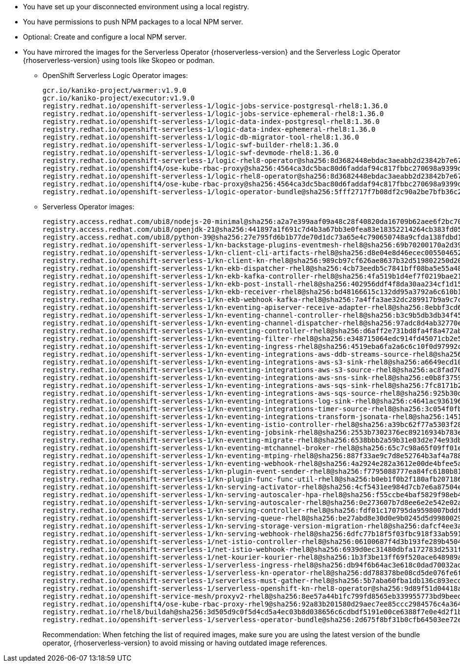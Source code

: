 * You have set up your disconnected environment using a local registry.

* You have permissions to push NPM packages to a local NPM server.

* Optional: Create and configure a local NPM server.

* You have mirrored the images for the Serverless Operator {rhoserverless-version} and the Serverless Logic Operator {rhoserverless-version} using tools like Skopeo or podman.
+
** OpenShift Serverless Logic Operator images:
+
[source,yaml]
----
gcr.io/kaniko-project/warmer:v1.9.0
gcr.io/kaniko-project/executor:v1.9.0
registry.redhat.io/openshift-serverless-1/logic-jobs-service-postgresql-rhel8:1.36.0
registry.redhat.io/openshift-serverless-1/logic-jobs-service-ephemeral-rhel8:1.36.0
registry.redhat.io/openshift-serverless-1/logic-data-index-postgresql-rhel8:1.36.0
registry.redhat.io/openshift-serverless-1/logic-data-index-ephemeral-rhel8:1.36.0
registry.redhat.io/openshift-serverless-1/logic-db-migrator-tool-rhel8:1.36.0
registry.redhat.io/openshift-serverless-1/logic-swf-builder-rhel8:1.36.0
registry.redhat.io/openshift-serverless-1/logic-swf-devmode-rhel8:1.36.0
registry.redhat.io/openshift-serverless-1/logic-rhel8-operator@sha256:8d3682448ebdac3aeabb2d23842b7e67a252b95f959c408af805037f9728fd3c
registry.redhat.io/openshift4/ose-kube-rbac-proxy@sha256:4564ca3dc5bac80d6faddaf94c817fbbc270698a9399d8a21ee1005d85ceda56
registry.redhat.io/openshift-serverless-1/logic-rhel8-operator@sha256:8d3682448ebdac3aeabb2d23842b7e67a252b95f959c408af805037f9728fd3c
registry.redhat.io/openshift4/ose-kube-rbac-proxy@sha256:4564ca3dc5bac80d6faddaf94c817fbbc270698a9399d8a21ee1005d85ceda56
registry.redhat.io/openshift-serverless-1/logic-operator-bundle@sha256:5fff2717f7b08df2c90a2be7bfb36c27e13be188d23546497ed9ce266f1c03f4
----
+
** Serverless Operator images:
+
[source,yaml]
----
registry.access.redhat.com/ubi8/nodejs-20-minimal@sha256:a2a7e399aaf09a48c28f40820da16709b62aee6f2bc703116b9345fab5830861
registry.access.redhat.com/ubi8/openjdk-21@sha256:441897a1f691c7d4b3a67bb3e0fea83e18352214264cb383fd057bbbd5ed863c
registry.access.redhat.com/ubi8/python-39@sha256:27e795fd6b1b77de70d1dc73a65e4c790650748a9cfda138fdbd194b3d6eea3d
registry.redhat.io/openshift-serverless-1/kn-backstage-plugins-eventmesh-rhel8@sha256:69b70200170a2d399ce143dca9aff5fede2d37a74040dc5ddf2206deadc9a33f
registry.redhat.io/openshift-serverless-1/kn-client-cli-artifacts-rhel8@sha256:d8e04e8d46ecec005504652b8cb4ead29452a6a89e47d568df0a24971240e9d9
registry.redhat.io/openshift-serverless-1/kn-client-kn-rhel8@sha256:989cb97cf626ae8637b32d519802250d208f466a5d6ff05d6bab105b978c976a
registry.redhat.io/openshift-serverless-1/kn-ekb-dispatcher-rhel8@sha256:4cb73eedb5c7841bff08ba5e55a48fde37ed9a0921fb88b381eaa7422fe2b00d
registry.redhat.io/openshift-serverless-1/kn-ekb-kafka-controller-rhel8@sha256:4fa519b1d4ef7f0219bae21febe73012ca261c12b3c08a9732088b7dfe37f65a
registry.redhat.io/openshift-serverless-1/kn-ekb-post-install-rhel8@sha256:402956ddf4f8da30aa234cf1d151b02f1bef29de604cad2441d65584117a3912
registry.redhat.io/openshift-serverless-1/kn-ekb-receiver-rhel8@sha256:bd48166615c132dd95a3792a6c610b1d977bad7c126a5532c47330ad3899e1ef
registry.redhat.io/openshift-serverless-1/kn-ekb-webhook-kafka-rhel8@sha256:7a4ffa3ae32dc289917b9a9c7c5ca251dc8586ba64719a126164656eecfeef14
registry.redhat.io/openshift-serverless-1/kn-eventing-apiserver-receive-adapter-rhel8@sha256:8ebbf3cd6a980896e03dc4818dede80856743c24a551d9c399f9b65c0816e2b3
registry.redhat.io/openshift-serverless-1/kn-eventing-channel-controller-rhel8@sha256:b3c9b5db3db34f454a86a81b87843934a5b8e5960cf1fa446650a35b7c2b1778
registry.redhat.io/openshift-serverless-1/kn-eventing-channel-dispatcher-rhel8@sha256:97adc8d4ab32770e00a2ae0096d45d9cd0c053a99292202bc24e6e9a60d92970
registry.redhat.io/openshift-serverless-1/kn-eventing-controller-rhel8@sha256:d6aff2e731bd8fa4f8a472ab2b6cb08103e0ba04ba353918484813864d89c082
registry.redhat.io/openshift-serverless-1/kn-eventing-filter-rhel8@sha256:e348715064edc914fd45071cb2e5e0e967bd26ce0542372a833a4ede78bf2822
registry.redhat.io/openshift-serverless-1/kn-eventing-ingress-rhel8@sha256:4519eba6fa2a6c6c10f0d97992c1e911ea1ce4cf00ac9025b9b334671b0d1e14
registry.redhat.io/openshift-serverless-1/kn-eventing-integrations-aws-ddb-streams-source-rhel8@sha256:6e2272266a877c42350c6e92bd9d97e407160de8bc29c1ab472786409548f69d
registry.redhat.io/openshift-serverless-1/kn-eventing-integrations-aws-s3-sink-rhel8@sha256:a6649ecd10ea7e3cca8d254a4a4a203d585cf1a485532fcb8f77053422ab0405
registry.redhat.io/openshift-serverless-1/kn-eventing-integrations-aws-s3-source-rhel8@sha256:ac8fad706d8e47118572a5c99f669b337962920498fd4c31796e2e707f8ff11e
registry.redhat.io/openshift-serverless-1/kn-eventing-integrations-aws-sns-sink-rhel8@sha256:e0b8f3759beb0a01314c3e6f9a165d286ac7e0e5ed9533df30209f873d3e8787
registry.redhat.io/openshift-serverless-1/kn-eventing-integrations-aws-sqs-sink-rhel8@sha256:7fc8171b21af336f5c512d0f484e363d0d32f6f11211621f572827cf71bf4cf6
registry.redhat.io/openshift-serverless-1/kn-eventing-integrations-aws-sqs-source-rhel8@sha256:925b30dbcc13075348fa35ad8e28abad88b1e632e45ff76bcd40dcacf1eaf5c1
registry.redhat.io/openshift-serverless-1/kn-eventing-integrations-log-sink-rhel8@sha256:c4641ac936196229a6dc035194799d24493eaa45cc3e0b21d79a9704860d2028
registry.redhat.io/openshift-serverless-1/kn-eventing-integrations-timer-source-rhel8@sha256:3c054f0fbbeb1428b8d88927d6b219bf5ba8c744434ebc4013351ad6494540a3
registry.redhat.io/openshift-serverless-1/kn-eventing-integrations-transform-jsonata-rhel8@sha256:1451bcf5004a32a6a183836ebf3f5c0af397da6c8d176a36bcc750c726e1f408
registry.redhat.io/openshift-serverless-1/kn-eventing-istio-controller-rhel8@sha256:a39bc62f77a5303f286e43bc8c47bb0452ad6f44228efc3e8d54798b5aaeb4d6
registry.redhat.io/openshift-serverless-1/kn-eventing-jobsink-rhel8@sha256:2553b7302376ec89216934b783e9db8122693f74b428a41e94c5ec7ffc48a414
registry.redhat.io/openshift-serverless-1/kn-eventing-migrate-rhel8@sha256:6538bbb2a59b31e03d2e74e93db81b15647308812f2354d6868680d8b48a706c
registry.redhat.io/openshift-serverless-1/kn-eventing-mtchannel-broker-rhel8@sha256:65c7c98a65f09ff01ef875d505be153bad54213bf6c3210fecee238e45887b0b
registry.redhat.io/openshift-serverless-1/kn-eventing-mtping-rhel8@sha256:887f33ae9c7d8e52764b3af4a78898769cd52eb47e6e9913fe71d7e890d9816a
registry.redhat.io/openshift-serverless-1/kn-eventing-webhook-rhel8@sha256:4a2924e282a3612e00de4bfee5a8c963c9b65b962a4c7d72f999bd493026f92a
registry.redhat.io/openshift-serverless-1/kn-plugin-event-sender-rhel8@sha256:f7795088777ea84fc6180b81b6131962944e34918e2c06671033a1a572581773
registry.redhat.io/openshift-serverless-1/kn-plugin-func-func-util-rhel8@sha256:b0eb1f0b2f180afb207186267601665f2979c4cf21a0e434e7601123e3826716
registry.redhat.io/openshift-serverless-1/kn-serving-activator-rhel8@sha256:4cf5431ee984d7cb7e6a87504e151a31130e18f1448d1eca56fbc294ee3020e4
registry.redhat.io/openshift-serverless-1/kn-serving-autoscaler-hpa-rhel8@sha256:f55ccbe4baf5829f98eb4fe7f802165d9209fe34dc8854a4eef70e471dcc1f97
registry.redhat.io/openshift-serverless-1/kn-serving-autoscaler-rhel8@sha256:0e273607b7d8ee6e2e542e02a2f6cfb04c144d4b70cf1fbc58d1041e26d283ab
registry.redhat.io/openshift-serverless-1/kn-serving-controller-rhel8@sha256:fdf01c170795da9598007bddf34c74e4a2b6d4c10ac2a0ad7010f30c8eb84149
registry.redhat.io/openshift-serverless-1/kn-serving-queue-rhel8@sha256:be27abd8e30d0e9b0245d5d99800290231aa246931bdbf65a757eac49f7d9ad9
registry.redhat.io/openshift-serverless-1/kn-serving-storage-version-migration-rhel8@sha256:dafcf4ee3a5836f2744e786fafd2911264a6f043d7cf17bf8cdf7b75ab9b3ff6
registry.redhat.io/openshift-serverless-1/kn-serving-webhook-rhel8@sha256:6dfc77b18f5f03fbc918f33ab5916344b546085e3cd57632d71ddb73022b5222
registry.redhat.io/openshift-serverless-1/net-istio-controller-rhel8@sha256:06100687f4d3b193fe289b45046d11bf5439f296f0c9b1e62fe16ed8624ae251
registry.redhat.io/openshift-serverless-1/net-istio-webhook-rhel8@sha256:6939d0ec31480dbfa172783d2531f6497c38dd18b0cbcc1597413e7dd49a4d62
registry.redhat.io/openshift-serverless-1/net-kourier-kourier-rhel8@sha256:1b3f3be13ff69f520ace648989ae7053b26a872af3c2baade05adfc8513f2afd
registry.redhat.io/openshift-serverless-1/serverless-ingress-rhel8@sha256:db94f6b64ac3e618c0dad70032ad3e723122d2dd566dd4099cd5f81e3f28ae8e
registry.redhat.io/openshift-serverless-1/serverless-kn-operator-rhel8@sha256:dd788378be08cd5de076fe6fe7255ec21486697197f9390c0f8afc6be0901150
registry.redhat.io/openshift-serverless-1/serverless-must-gather-rhel8@sha256:5b7aba60fba1db136c893ecdd34aa592f6079564457b6bff183218ea29f1aae1
registry.redhat.io/openshift-serverless-1/serverless-openshift-kn-rhel8-operator@sha256:9d89f51d04418acaeb36c3c0c9d6917ea29ca1d5b39df05a80da19318ea2c51c
registry.redhat.io/openshift-service-mesh/proxyv2-rhel8@sha256:8ee57a44b1fc799fd8565eb339955773bd9beedcbf46f68628ee0bd4abf26515
registry.redhat.io/openshift4/ose-kube-rbac-proxy-rhel9@sha256:92a83b201580d29aec7ee85ccc2984576c4a364b849e504225888d6f1fb9b0d2
registry.redhat.io/rhel8/buildah@sha256:3d505d9c0f5d4cd5a4ec03b8d038656c6cdbdf5191e00ce6388f7e0e4d2f1b74
registry.redhat.io/openshift-serverless-1/serverless-operator-bundle@sha256:2d675f8bf31b0cfb64503ee72e082183b7b11979d65eb636fc83f4f3a25fa5d0
----
+
Recommendation: When fetching the list of required images, make sure you are using the latest version of the bundle operator, {rhoserverless-version} to avoid missing or having outdated image references.